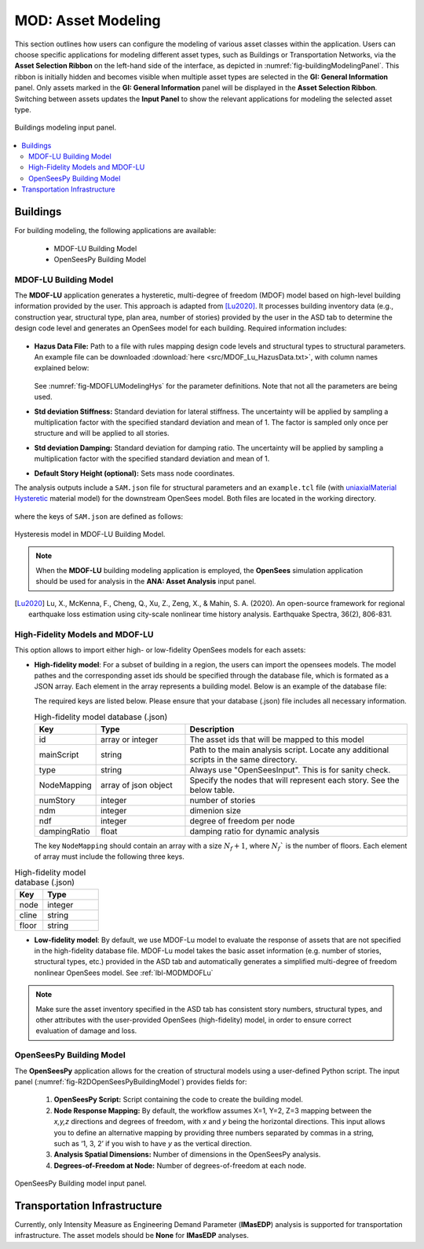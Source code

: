 MOD: Asset Modeling
===================

This section outlines how users can configure the modeling of various asset classes within the application. Users can choose specific applications for modeling different asset types, such as Buildings or Transportation Networks, via the **Asset Selection Ribbon** on the left-hand side of the interface, as depicted in :numref:`fig-buildingModelingPanel`. This ribbon is initially hidden and becomes visible when multiple asset types are selected in the **GI: General Information** panel. Only assets marked in the **GI: General Information** panel will be displayed in the **Asset Selection Ribbon**. Switching between assets updates the **Input Panel** to show the relevant applications for modeling the selected asset type.

.. _fig-buildingModelingPanel:

.. figure:: figures/R2DMODInputPanel.png
  :align: center
  :figclass: align-center

  Buildings modeling input panel.

.. contents::
   :local:

.. _lbl-MODBuildings:

Buildings
---------

For building modeling, the following applications are available:

	- MDOF-LU Building Model
	- OpenSeesPy Building Model


.. _lbl-MODMDOFLu:

MDOF-LU Building Model
**********************

The **MDOF-LU** application generates a hysteretic, multi-degree of freedom (MDOF) model based on high-level building information provided by the user. This approach is adapted from [Lu2020]_. It processes building inventory data (e.g., construction year, structural type, plan area, number of stories) provided by the user in the ASD tab to determine the design code level and generates an OpenSees model for each building. Required information includes:

.. _fig-MDOFLUModelingPanel:

.. figure:: figures/R2DMDOFLUBuildingModel.png
  :align: center
  :figclass: align-center
  :width: 80%

* **Hazus Data File:** Path to a file with rules mapping design code levels and structural types to structural parameters. An example file can be downloaded :download:`here <src/MDOF_Lu_HazusData.txt>`, with column names explained below:

    .. collapse:: Column names of HazusData.txt (click)

      .. csv-table:: Column names of HazusData.txt (showing the first 10 rows for high-code) 
         :file: src/MOD_Lu_HazusData_display.csv
         :header-rows: 1
         :align: center
  See :numref:`fig-MDOFLUModelingHys` for the parameter definitions. Note that not all the parameters are being used.
* **Std deviation Stiffness:** Standard deviation for lateral stiffness. The uncertainty will be applied by sampling a multiplication factor with the specified standard deviation and mean of 1. The factor is sampled only once per structure and will be applied to all stories.
* **Std deviation Damping:** Standard deviation for damping ratio. The uncertainty will be applied by sampling a multiplication factor with the specified standard deviation and mean of 1.
* **Default Story Height (optional):** Sets mass node coordinates.

The analysis outputs include a ``SAM.json`` file for structural parameters and an ``example.tcl`` file (with  `uniaxialMaterial Hysteretic <https://opensees.berkeley.edu/wiki/index.php/Hysteretic_Material>`_ material model) for the downstream OpenSees model. Both files are located in the working directory.

    .. collapse:: Example of SAM.json (click)

      .. literalinclude:: src/MOD_Lu_SAM.json
          :language: json

    .. collapse:: Example of opensees.tcl (click)

      .. literalinclude:: src/MOD_Lu_example.tcl
          :language: tcl
          :emphasize-lines: 1,2,3,4,5,6,7,8,9,10,11

where the keys of ``SAM.json`` are defined as follows:

.. _fig-MDOFLUModelingHys:

.. figure:: figures/R2DMDOFLU_Hysteresis.png
  :align: center
  :figclass: align-center
  :width: 400

  Hysteresis model in MDOF-LU Building Model.

.. csv-table:: Structure parameters estimated from MDOF-Lu
  :file: src/MOD_SAM.csv
  :header-rows: 1
  :align: center
  :widths: 2, 1, 7
   \* `see here for details on unloading stiffness <https://portwooddigital.com/2022/04/17/hysteretic-damage-parameters/>`_

.. note:: When the **MDOF-LU** building modeling application is employed, the **OpenSees** simulation application should be used for analysis in the **ANA: Asset Analysis** input panel. 

.. [Lu2020] Lu, X., McKenna, F., Cheng, Q., Xu, Z., Zeng, X., & Mahin, S. A. (2020). An open-source framework for regional earthquake loss estimation using city-scale nonlinear time history analysis. Earthquake Spectra, 36(2), 806-831.

.. _lbl-MultiFidelity:

High-Fidelity Models and MDOF-LU
**********************************

This option allows to import either high- or low-fidelity OpenSees models for each assets:

* **High-fidelity model**: For a subset of building in a region, the users can import the opensees models. The model pathes and the corresponding asset ids should be specified through the database file, which is formated as a JSON array. Each element in the array represents a building model. Below is an example of the database file:

  .. collapse:: An example of highfidelity database file (click)

      Given the database file below, R2D will evaluate the user-provided high-fidelity OpenSees models to obtain the responses for assets 1, 2, 3, 10, and 12, while low-fidelity models will be used for all other assets. 

      .. literalinclude:: src/SAM_highfidelity_database.json
          :language: json

      The file system corresponding to the json looks like below. Note that only the main files are explicitly specified to represent the entire directory.

  .. collapse:: The file structure corresponding to the example database file (click)

      .. figure:: figures/R2DMultiFidelityBuildings.png
          :align: center
          :figclass: align-center
          :width: 30%

          The file structure corresponding to the database file.


  The required keys are listed below. Please ensure that your database (.json) file includes all necessary information.

  .. list-table:: High-fidelity model database (.json) 
   :header-rows: 1
   :widths: 10 20 50 

   * - Key
     - Type
     - Description
   * - id
     - array or integer
     - The asset ids that will be mapped to this model
   * - mainScript
     - string
     - Path to the main analysis script. Locate any additional scripts in the same directory.
   * - type
     - string
     - Always use "OpenSeesInput". This is for sanity check.
   * - NodeMapping
     - array of json object
     - Specify the nodes that will represent each story. See the below table.
   * - numStory
     - integer
     - number of stories
   * - ndm
     - integer
     - dimenion size
   * - ndf
     - integer
     - degree of freedom per node
   * - dampingRatio
     - float
     - damping ratio for dynamic analysis

  The key ``NodeMapping`` should contain an array with a size :math:`N_f+1`, where :math:`N_f`` is the number of floors. Each element of array must include the following three keys.

.. list-table:: High-fidelity model database (.json)
   :header-rows: 1
   :widths: 10 20

   * - Key
     - Type
   * - node
     - integer
   * - cline
     - string
   * - floor
     - string

     
* **Low-fidelity model**: By default, we use MDOF-Lu model to evaluate the response of assets that are not specified in the high-fidelity database file. MDOF-Lu model takes the basic asset information (e.g. number of stories, structural types, etc.) provided in the ASD tab and automatically generates a simplified multi-degree of freedom nonlinear OpenSees model. See :ref:`lbl-MODMDOFLu`

.. note:: Make sure the asset inventory specified in the ASD tab has consistent story numbers, structural types, and other attributes with the user-provided OpenSees (high-fidelity) model, in order to ensure correct evaluation of damage and loss.

OpenSeesPy Building Model
*************************

The **OpenSeesPy** application allows for the creation of structural models using a user-defined Python script. The input panel (:numref:`fig-R2DOpenSeesPyBuildingModel`) provides fields for:

	#. **OpenSeesPy Script:** Script containing the code to create the building model. 
	#. **Node Response Mapping:** By default, the workflow assumes X=1, Y=2, Z=3 mapping between the *x,y,z* directions and degrees of freedom, with *x* and *y* being the horizontal directions. This input allows you to define an alternative mapping by providing three numbers separated by commas in a string, such as ‘1, 3, 2’ if you wish to have *y* as the vertical direction.
	#. **Analysis Spatial Dimensions:** Number of dimensions in the OpenSeesPy analysis.
	#. **Degrees-of-Freedom at Node:** Number of degrees-of-freedom at each node. 

.. _fig-R2DOpenSeesPyBuildingModel:

.. figure:: figures/R2DOpenSeesPyBuildingModel.png
  :align: center
  :figclass: align-center

  OpenSeesPy Building model input panel.

.. _lbl-MODTransport:

Transportation Infrastructure
-----------------------------

Currently, only Intensity Measure as Engineering Demand Parameter (**IMasEDP**) analysis is supported for transportation infrastructure. The asset models should be **None** for **IMasEDP** analyses. 
